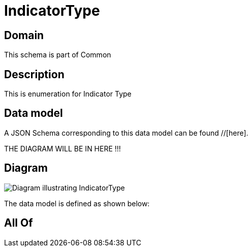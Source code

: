 = IndicatorType

[#domain]
== Domain

This schema is part of Common

[#description]
== Description
This is enumeration for Indicator Type


[#data_model]
== Data model

A JSON Schema corresponding to this data model can be found //[here].

THE DIAGRAM WILL BE IN HERE !!!

[#diagram]
== Diagram
image::Resource_IndicatorType.png[Diagram illustrating IndicatorType]


The data model is defined as shown below:


[#all_of]
== All Of

